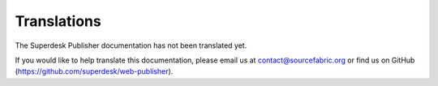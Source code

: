 Translations
============

The Superdesk Publisher documentation has not been translated yet. 

If you would like to help translate this documentation, please email us at contact@sourcefabric.org or find us on GitHub (https://github.com/superdesk/web-publisher).
